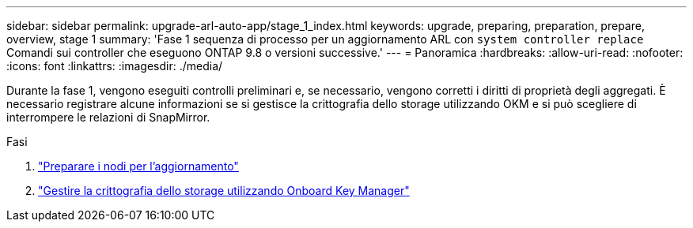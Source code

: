 ---
sidebar: sidebar 
permalink: upgrade-arl-auto-app/stage_1_index.html 
keywords: upgrade, preparing, preparation, prepare, overview, stage 1 
summary: 'Fase 1 sequenza di processo per un aggiornamento ARL con `system controller replace` Comandi sui controller che eseguono ONTAP 9.8 o versioni successive.' 
---
= Panoramica
:hardbreaks:
:allow-uri-read: 
:nofooter: 
:icons: font
:linkattrs: 
:imagesdir: ./media/


[role="lead"]
Durante la fase 1, vengono eseguiti controlli preliminari e, se necessario, vengono corretti i diritti di proprietà degli aggregati. È necessario registrare alcune informazioni se si gestisce la crittografia dello storage utilizzando OKM e si può scegliere di interrompere le relazioni di SnapMirror.

.Fasi
. link:prepare_nodes_for_upgrade.html["Preparare i nodi per l'aggiornamento"]
. link:manage_storage_encryption_using_okm.html["Gestire la crittografia dello storage utilizzando Onboard Key Manager"]

